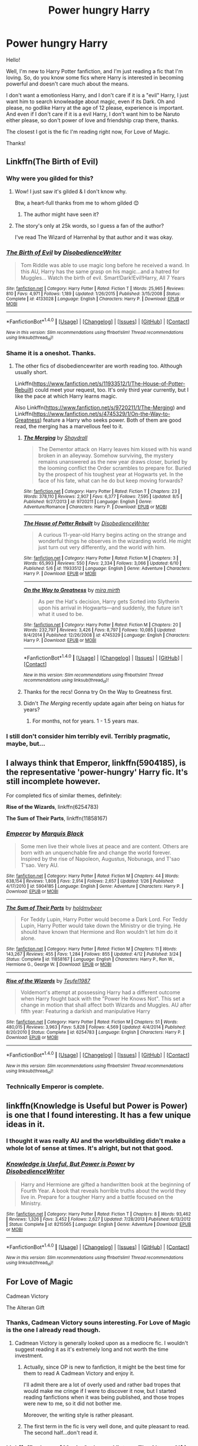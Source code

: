 #+TITLE: Power hungry Harry

* Power hungry Harry
:PROPERTIES:
:Author: Aileron97
:Score: 15
:DateUnix: 1472758468.0
:DateShort: 2016-Sep-02
:FlairText: Request
:END:
Hello!

Well, I'm new to Harry Potter fanfiction, and I'm just reading a fic that I'm loving. So, do you know some fics where Harry is interested in becoming powerful and doesn't care much about the means.

I don't want a emotionless Harry, and I don't care if it is a "evil" Harry, I just want him to search knowleadge about magic, even if its Dark. Oh and please, no godlike Harry at the age of 12 please, experience is important. And even if I don't care if it is a evil Harry, I don't want him to be Naruto either please, so don't power of love and friendship crap there, thanks.

The closest I got is the fic I'm reading right now, For Love of Magic.

Thanks!


** Linkffn(The Birth of Evil)
:PROPERTIES:
:Score: 7
:DateUnix: 1472759964.0
:DateShort: 2016-Sep-02
:END:

*** Why were you gilded for this?
:PROPERTIES:
:Author: ItsSpicee
:Score: 11
:DateUnix: 1472791654.0
:DateShort: 2016-Sep-02
:END:

**** Wow! I just saw it's gilded & I don't know why.

Btw, a heart-full thanks from me to whom gilded 😊
:PROPERTIES:
:Score: 5
:DateUnix: 1472803149.0
:DateShort: 2016-Sep-02
:END:

***** The author might have seen it?
:PROPERTIES:
:Author: Epwydadlan1
:Score: 1
:DateUnix: 1473035502.0
:DateShort: 2016-Sep-05
:END:


**** The story's only at 25k words, so I guess a fan of the author?

I've read The Wizard of Harrenhal by that author and it was okay.
:PROPERTIES:
:Author: aritalay
:Score: 1
:DateUnix: 1472867692.0
:DateShort: 2016-Sep-03
:END:


*** [[http://www.fanfiction.net/s/4133028/1/][*/The Birth of Evil/*]] by [[https://www.fanfiction.net/u/1228238/DisobedienceWriter][/DisobedienceWriter/]]

#+begin_quote
  Tom Riddle was able to use magic long before he received a wand. In this AU, Harry has the same grasp on his magic...and a hatred for Muggles... Watch the birth of evil. Smart!Dark!Evil!Harry, All 7 Years
#+end_quote

^{/Site/: [[http://www.fanfiction.net/][fanfiction.net]] *|* /Category/: Harry Potter *|* /Rated/: Fiction T *|* /Words/: 25,965 *|* /Reviews/: 810 *|* /Favs/: 4,971 *|* /Follows/: 1,189 *|* /Updated/: 1/26/2015 *|* /Published/: 3/15/2008 *|* /Status/: Complete *|* /id/: 4133028 *|* /Language/: English *|* /Characters/: Harry P. *|* /Download/: [[http://www.ff2ebook.com/old/ffn-bot/index.php?id=4133028&source=ff&filetype=epub][EPUB]] or [[http://www.ff2ebook.com/old/ffn-bot/index.php?id=4133028&source=ff&filetype=mobi][MOBI]]}

--------------

*FanfictionBot*^{1.4.0} *|* [[[https://github.com/tusing/reddit-ffn-bot/wiki/Usage][Usage]]] | [[[https://github.com/tusing/reddit-ffn-bot/wiki/Changelog][Changelog]]] | [[[https://github.com/tusing/reddit-ffn-bot/issues/][Issues]]] | [[[https://github.com/tusing/reddit-ffn-bot/][GitHub]]] | [[[https://www.reddit.com/message/compose?to=tusing][Contact]]]

^{/New in this version: Slim recommendations using/ ffnbot!slim! /Thread recommendations using/ linksub(thread_id)!}
:PROPERTIES:
:Author: FanfictionBot
:Score: 2
:DateUnix: 1472759978.0
:DateShort: 2016-Sep-02
:END:


*** Shame it is a oneshot. Thanks.
:PROPERTIES:
:Author: Aileron97
:Score: 2
:DateUnix: 1472760516.0
:DateShort: 2016-Sep-02
:END:

**** The other fics of disobediencewriter are worth reading too. Although usually short.

Linkffn([[https://www.fanfiction.net/s/11933512/1/The-House-of-Potter-Rebuilt]]) could meet your request, too. It's only third year currently, but I like the pace at which Harry learns magic.

Also Linkffn([[https://www.fanfiction.net/s/9720211/1/The-Merging]]) and Linkffn([[https://www.fanfiction.net/s/4745329/1/On-the-Way-to-Greatness]]) feature a Harry who seeks power. Both of them are good read, the merging has a marvellous feel to it.
:PROPERTIES:
:Author: AnIndividualist
:Score: 2
:DateUnix: 1472762231.0
:DateShort: 2016-Sep-02
:END:

***** [[http://www.fanfiction.net/s/9720211/1/][*/The Merging/*]] by [[https://www.fanfiction.net/u/2102558/Shaydrall][/Shaydrall/]]

#+begin_quote
  The Dementor attack on Harry leaves him kissed with his wand broken in an alleyway. Somehow surviving, the mystery remains unanswered as the new year draws closer, buried by the looming conflict the Order scrambles to prepare for. Buried by the prospect of his toughest year at Hogwarts yet. In the face of his fate, what can he do but keep moving forwards?
#+end_quote

^{/Site/: [[http://www.fanfiction.net/][fanfiction.net]] *|* /Category/: Harry Potter *|* /Rated/: Fiction T *|* /Chapters/: 23 *|* /Words/: 378,110 *|* /Reviews/: 2,907 *|* /Favs/: 6,377 *|* /Follows/: 7,595 *|* /Updated/: 8/5 *|* /Published/: 9/27/2013 *|* /id/: 9720211 *|* /Language/: English *|* /Genre/: Adventure/Romance *|* /Characters/: Harry P. *|* /Download/: [[http://www.ff2ebook.com/old/ffn-bot/index.php?id=9720211&source=ff&filetype=epub][EPUB]] or [[http://www.ff2ebook.com/old/ffn-bot/index.php?id=9720211&source=ff&filetype=mobi][MOBI]]}

--------------

[[http://www.fanfiction.net/s/11933512/1/][*/The House of Potter Rebuilt/*]] by [[https://www.fanfiction.net/u/1228238/DisobedienceWriter][/DisobedienceWriter/]]

#+begin_quote
  A curious 11-year-old Harry begins acting on the strange and wonderful things he observes in the wizarding world. He might just turn out very differently, and the world with him.
#+end_quote

^{/Site/: [[http://www.fanfiction.net/][fanfiction.net]] *|* /Category/: Harry Potter *|* /Rated/: Fiction M *|* /Chapters/: 3 *|* /Words/: 65,993 *|* /Reviews/: 550 *|* /Favs/: 2,334 *|* /Follows/: 3,066 *|* /Updated/: 6/10 *|* /Published/: 5/6 *|* /id/: 11933512 *|* /Language/: English *|* /Genre/: Adventure *|* /Characters/: Harry P. *|* /Download/: [[http://www.ff2ebook.com/old/ffn-bot/index.php?id=11933512&source=ff&filetype=epub][EPUB]] or [[http://www.ff2ebook.com/old/ffn-bot/index.php?id=11933512&source=ff&filetype=mobi][MOBI]]}

--------------

[[http://www.fanfiction.net/s/4745329/1/][*/On the Way to Greatness/*]] by [[https://www.fanfiction.net/u/1541187/mira-mirth][/mira mirth/]]

#+begin_quote
  As per the Hat's decision, Harry gets Sorted into Slytherin upon his arrival in Hogwarts---and suddenly, the future isn't what it used to be.
#+end_quote

^{/Site/: [[http://www.fanfiction.net/][fanfiction.net]] *|* /Category/: Harry Potter *|* /Rated/: Fiction M *|* /Chapters/: 20 *|* /Words/: 232,797 *|* /Reviews/: 3,426 *|* /Favs/: 8,797 *|* /Follows/: 10,085 *|* /Updated/: 9/4/2014 *|* /Published/: 12/26/2008 *|* /id/: 4745329 *|* /Language/: English *|* /Characters/: Harry P. *|* /Download/: [[http://www.ff2ebook.com/old/ffn-bot/index.php?id=4745329&source=ff&filetype=epub][EPUB]] or [[http://www.ff2ebook.com/old/ffn-bot/index.php?id=4745329&source=ff&filetype=mobi][MOBI]]}

--------------

*FanfictionBot*^{1.4.0} *|* [[[https://github.com/tusing/reddit-ffn-bot/wiki/Usage][Usage]]] | [[[https://github.com/tusing/reddit-ffn-bot/wiki/Changelog][Changelog]]] | [[[https://github.com/tusing/reddit-ffn-bot/issues/][Issues]]] | [[[https://github.com/tusing/reddit-ffn-bot/][GitHub]]] | [[[https://www.reddit.com/message/compose?to=tusing][Contact]]]

^{/New in this version: Slim recommendations using/ ffnbot!slim! /Thread recommendations using/ linksub(thread_id)!}
:PROPERTIES:
:Author: FanfictionBot
:Score: 2
:DateUnix: 1472762251.0
:DateShort: 2016-Sep-02
:END:


***** Thanks for the recs! Gonna try On the Way to Greatness first.
:PROPERTIES:
:Author: Aileron97
:Score: 2
:DateUnix: 1472763372.0
:DateShort: 2016-Sep-02
:END:


***** Didn't /The Merging/ recently update again after being on hiatus for years?
:PROPERTIES:
:Author: waylandertheslayer
:Score: 2
:DateUnix: 1472823595.0
:DateShort: 2016-Sep-02
:END:

****** For months, not for years. 1 - 1.5 years max.
:PROPERTIES:
:Author: AnIndividualist
:Score: 2
:DateUnix: 1472824130.0
:DateShort: 2016-Sep-02
:END:


*** I still don't consider him terribly evil. Terribly pragmatic, maybe, but...
:PROPERTIES:
:Author: jeffala
:Score: 2
:DateUnix: 1472830689.0
:DateShort: 2016-Sep-02
:END:


** I always think that *Emperor*, linkffn(5904185), is the representative 'power-hungry' Harry fic. It's still incomplete however.

For completed fics of similar themes, definitely:

*Rise of the Wizards*, linkffn(6254783)

*The Sum of Their Parts*, linkffn(11858167)
:PROPERTIES:
:Author: InquisitorCOC
:Score: 2
:DateUnix: 1472827056.0
:DateShort: 2016-Sep-02
:END:

*** [[http://www.fanfiction.net/s/5904185/1/][*/Emperor/*]] by [[https://www.fanfiction.net/u/1227033/Marquis-Black][/Marquis Black/]]

#+begin_quote
  Some men live their whole lives at peace and are content. Others are born with an unquenchable fire and change the world forever. Inspired by the rise of Napoleon, Augustus, Nobunaga, and T'sao T'sao. Very AU.
#+end_quote

^{/Site/: [[http://www.fanfiction.net/][fanfiction.net]] *|* /Category/: Harry Potter *|* /Rated/: Fiction M *|* /Chapters/: 44 *|* /Words/: 638,154 *|* /Reviews/: 1,808 *|* /Favs/: 2,914 *|* /Follows/: 2,657 *|* /Updated/: 1/26 *|* /Published/: 4/17/2010 *|* /id/: 5904185 *|* /Language/: English *|* /Genre/: Adventure *|* /Characters/: Harry P. *|* /Download/: [[http://www.ff2ebook.com/old/ffn-bot/index.php?id=5904185&source=ff&filetype=epub][EPUB]] or [[http://www.ff2ebook.com/old/ffn-bot/index.php?id=5904185&source=ff&filetype=mobi][MOBI]]}

--------------

[[http://www.fanfiction.net/s/11858167/1/][*/The Sum of Their Parts/*]] by [[https://www.fanfiction.net/u/7396284/holdmybeer][/holdmybeer/]]

#+begin_quote
  For Teddy Lupin, Harry Potter would become a Dark Lord. For Teddy Lupin, Harry Potter would take down the Ministry or die trying. He should have known that Hermione and Ron wouldn't let him do it alone.
#+end_quote

^{/Site/: [[http://www.fanfiction.net/][fanfiction.net]] *|* /Category/: Harry Potter *|* /Rated/: Fiction M *|* /Chapters/: 11 *|* /Words/: 143,267 *|* /Reviews/: 455 *|* /Favs/: 1,284 *|* /Follows/: 855 *|* /Updated/: 4/12 *|* /Published/: 3/24 *|* /Status/: Complete *|* /id/: 11858167 *|* /Language/: English *|* /Characters/: Harry P., Ron W., Hermione G., George W. *|* /Download/: [[http://www.ff2ebook.com/old/ffn-bot/index.php?id=11858167&source=ff&filetype=epub][EPUB]] or [[http://www.ff2ebook.com/old/ffn-bot/index.php?id=11858167&source=ff&filetype=mobi][MOBI]]}

--------------

[[http://www.fanfiction.net/s/6254783/1/][*/Rise of the Wizards/*]] by [[https://www.fanfiction.net/u/1729392/Teufel1987][/Teufel1987/]]

#+begin_quote
  Voldemort's attempt at possessing Harry had a different outcome when Harry fought back with the "Power He Knows Not". This set a change in motion that shall affect both Wizards and Muggles. AU after fifth year: Featuring a darkish and manipulative Harry
#+end_quote

^{/Site/: [[http://www.fanfiction.net/][fanfiction.net]] *|* /Category/: Harry Potter *|* /Rated/: Fiction M *|* /Chapters/: 51 *|* /Words/: 480,015 *|* /Reviews/: 3,963 *|* /Favs/: 5,828 *|* /Follows/: 4,569 *|* /Updated/: 4/4/2014 *|* /Published/: 8/20/2010 *|* /Status/: Complete *|* /id/: 6254783 *|* /Language/: English *|* /Characters/: Harry P. *|* /Download/: [[http://www.ff2ebook.com/old/ffn-bot/index.php?id=6254783&source=ff&filetype=epub][EPUB]] or [[http://www.ff2ebook.com/old/ffn-bot/index.php?id=6254783&source=ff&filetype=mobi][MOBI]]}

--------------

*FanfictionBot*^{1.4.0} *|* [[[https://github.com/tusing/reddit-ffn-bot/wiki/Usage][Usage]]] | [[[https://github.com/tusing/reddit-ffn-bot/wiki/Changelog][Changelog]]] | [[[https://github.com/tusing/reddit-ffn-bot/issues/][Issues]]] | [[[https://github.com/tusing/reddit-ffn-bot/][GitHub]]] | [[[https://www.reddit.com/message/compose?to=tusing][Contact]]]

^{/New in this version: Slim recommendations using/ ffnbot!slim! /Thread recommendations using/ linksub(thread_id)!}
:PROPERTIES:
:Author: FanfictionBot
:Score: 2
:DateUnix: 1472827072.0
:DateShort: 2016-Sep-02
:END:


*** Technically Emperor is complete.
:PROPERTIES:
:Author: firingmahlazors
:Score: 1
:DateUnix: 1472841159.0
:DateShort: 2016-Sep-02
:END:


** linkffn(Knowledge is Useful but Power is Power) is one that I found interesting. It has a few unique ideas in it.
:PROPERTIES:
:Author: Imborednow
:Score: 2
:DateUnix: 1472771142.0
:DateShort: 2016-Sep-02
:END:

*** I thought it was really AU and the worldbuilding didn't make a whole lot of sense at times. It's alright, but not that good.
:PROPERTIES:
:Author: waylandertheslayer
:Score: 1
:DateUnix: 1472823632.0
:DateShort: 2016-Sep-02
:END:


*** [[http://www.fanfiction.net/s/8215565/1/][*/Knowledge is Useful, But Power is Power/*]] by [[https://www.fanfiction.net/u/1228238/DisobedienceWriter][/DisobedienceWriter/]]

#+begin_quote
  Harry and Hermione are gifted a handwritten book at the beginning of Fourth Year. A book that reveals horrible truths about the world they live in. Prepare for a tougher Harry and a battle focused on the Ministry.
#+end_quote

^{/Site/: [[http://www.fanfiction.net/][fanfiction.net]] *|* /Category/: Harry Potter *|* /Rated/: Fiction T *|* /Chapters/: 8 *|* /Words/: 93,462 *|* /Reviews/: 1,326 *|* /Favs/: 3,452 *|* /Follows/: 2,627 *|* /Updated/: 7/28/2013 *|* /Published/: 6/13/2012 *|* /Status/: Complete *|* /id/: 8215565 *|* /Language/: English *|* /Genre/: Adventure *|* /Download/: [[http://www.ff2ebook.com/old/ffn-bot/index.php?id=8215565&source=ff&filetype=epub][EPUB]] or [[http://www.ff2ebook.com/old/ffn-bot/index.php?id=8215565&source=ff&filetype=mobi][MOBI]]}

--------------

*FanfictionBot*^{1.4.0} *|* [[[https://github.com/tusing/reddit-ffn-bot/wiki/Usage][Usage]]] | [[[https://github.com/tusing/reddit-ffn-bot/wiki/Changelog][Changelog]]] | [[[https://github.com/tusing/reddit-ffn-bot/issues/][Issues]]] | [[[https://github.com/tusing/reddit-ffn-bot/][GitHub]]] | [[[https://www.reddit.com/message/compose?to=tusing][Contact]]]

^{/New in this version: Slim recommendations using/ ffnbot!slim! /Thread recommendations using/ linksub(thread_id)!}
:PROPERTIES:
:Author: FanfictionBot
:Score: 1
:DateUnix: 1472771172.0
:DateShort: 2016-Sep-02
:END:


** For Love of Magic

Cadmean Victory

The Alteran Gift
:PROPERTIES:
:Score: 1
:DateUnix: 1472762312.0
:DateShort: 2016-Sep-02
:END:

*** Thanks, Cadmean Victory souns interesting. For Love of Magic is the one I already read though.
:PROPERTIES:
:Author: Aileron97
:Score: 1
:DateUnix: 1472763402.0
:DateShort: 2016-Sep-02
:END:

**** Cadmean Victory is generally looked upon as a mediocre fic. I wouldn't suggest reading it as it's extremely long and not worth the time investment.
:PROPERTIES:
:Author: ItsSpicee
:Score: 5
:DateUnix: 1472791716.0
:DateShort: 2016-Sep-02
:END:

***** Actually, since OP is new to fanfiction, it might be the best time for them to read A Cadmean Victory and enjoy it.

I'll admit there are a lot of overly used and rather bad tropes that would make me cringe if I were to discover it now, but I started reading fanfictions when it was being published, and those tropes were new to me, so it did not bother me.

Moreover, the writing style is rather pleasant.
:PROPERTIES:
:Author: Theosiel
:Score: 5
:DateUnix: 1472810052.0
:DateShort: 2016-Sep-02
:END:


***** The first term in the fic is very well done, and quite pleasant to read. The second half...don't read it.
:PROPERTIES:
:Author: EspilonPineapple
:Score: 2
:DateUnix: 1472829475.0
:DateShort: 2016-Sep-02
:END:


*** Linkffn(For Love of Magic;Cadmean Victory; The Alteran Gift)
:PROPERTIES:
:Author: iftttAcct2
:Score: 1
:DateUnix: 1472764183.0
:DateShort: 2016-Sep-02
:END:

**** [[http://www.fanfiction.net/s/11669575/1/][*/For Love of Magic/*]] by [[https://www.fanfiction.net/u/5241558/Noodlehammer][/Noodlehammer/]]

#+begin_quote
  A different upbringing leaves Harry Potter with an early knowledge of magic and a view towards the Wizarding World not as an escape from the Dursleys, but as an opportunity to learn more about it. Unfortunately, he quickly finds that there are many elements in this new world that are unwilling to leave the Boy-Who-Lived alone.
#+end_quote

^{/Site/: [[http://www.fanfiction.net/][fanfiction.net]] *|* /Category/: Harry Potter *|* /Rated/: Fiction M *|* /Chapters/: 21 *|* /Words/: 269,266 *|* /Reviews/: 3,383 *|* /Favs/: 4,431 *|* /Follows/: 5,068 *|* /Updated/: 8/7 *|* /Published/: 12/15/2015 *|* /id/: 11669575 *|* /Language/: English *|* /Characters/: Harry P. *|* /Download/: [[http://www.ff2ebook.com/old/ffn-bot/index.php?id=11669575&source=ff&filetype=epub][EPUB]] or [[http://www.ff2ebook.com/old/ffn-bot/index.php?id=11669575&source=ff&filetype=mobi][MOBI]]}

--------------

[[http://www.fanfiction.net/s/11446957/1/][*/A Cadmean Victory/*]] by [[https://www.fanfiction.net/u/7037477/DarknessEnthroned][/DarknessEnthroned/]]

#+begin_quote
  The escape of Peter Pettigrew leaves a deeper mark on his character than anyone expected, then comes the Goblet of Fire and the chance of a quiet year to improve himself, but Harry Potter and the Quiet Revision Year was never going to last long. A more mature, darker Harry, bearing the effects of 11 years of virtual solitude. GoF AU. There will be romance... eventually.
#+end_quote

^{/Site/: [[http://www.fanfiction.net/][fanfiction.net]] *|* /Category/: Harry Potter *|* /Rated/: Fiction M *|* /Chapters/: 103 *|* /Words/: 520,351 *|* /Reviews/: 9,849 *|* /Favs/: 7,649 *|* /Follows/: 7,518 *|* /Updated/: 2/17 *|* /Published/: 8/14/2015 *|* /Status/: Complete *|* /id/: 11446957 *|* /Language/: English *|* /Genre/: Adventure/Romance *|* /Characters/: Harry P., Fleur D. *|* /Download/: [[http://www.ff2ebook.com/old/ffn-bot/index.php?id=11446957&source=ff&filetype=epub][EPUB]] or [[http://www.ff2ebook.com/old/ffn-bot/index.php?id=11446957&source=ff&filetype=mobi][MOBI]]}

--------------

[[http://www.fanfiction.net/s/10211577/1/][*/Harry Potter and The Alteran Gift/*]] by [[https://www.fanfiction.net/u/5609832/r2r4l][/r2r4l/]]

#+begin_quote
  This is an AU cross-over from Harry Potter with Stargate SG1. This story starts near the end of the final battle at Hogwarts and the vanquishing of Voldemort-HP is all AU from there. Stargate Atlantis never happens, HP preempts it. Other SG1 events happen per canon unless HP and company preempt it. Pairings: Harry/Ginny/Hermione. M for safety.
#+end_quote

^{/Site/: [[http://www.fanfiction.net/][fanfiction.net]] *|* /Category/: Stargate: SG-1 + Harry Potter Crossover *|* /Rated/: Fiction M *|* /Chapters/: 45 *|* /Words/: 268,746 *|* /Reviews/: 593 *|* /Favs/: 843 *|* /Follows/: 764 *|* /Updated/: 9/24/2015 *|* /Published/: 3/23/2014 *|* /Status/: Complete *|* /id/: 10211577 *|* /Language/: English *|* /Genre/: Fantasy/Adventure *|* /Characters/: Harry P., Hermione G., Ginny W. *|* /Download/: [[http://www.ff2ebook.com/old/ffn-bot/index.php?id=10211577&source=ff&filetype=epub][EPUB]] or [[http://www.ff2ebook.com/old/ffn-bot/index.php?id=10211577&source=ff&filetype=mobi][MOBI]]}

--------------

*FanfictionBot*^{1.4.0} *|* [[[https://github.com/tusing/reddit-ffn-bot/wiki/Usage][Usage]]] | [[[https://github.com/tusing/reddit-ffn-bot/wiki/Changelog][Changelog]]] | [[[https://github.com/tusing/reddit-ffn-bot/issues/][Issues]]] | [[[https://github.com/tusing/reddit-ffn-bot/][GitHub]]] | [[[https://www.reddit.com/message/compose?to=tusing][Contact]]]

^{/New in this version: Slim recommendations using/ ffnbot!slim! /Thread recommendations using/ linksub(thread_id)!}
:PROPERTIES:
:Author: FanfictionBot
:Score: 1
:DateUnix: 1472764213.0
:DateShort: 2016-Sep-02
:END:


** Linkffn(Worthy of Magic) Amazing story, Harry is the only one to "Get" Magic as it was, obviously he's gone insane, and it updated the other day, right now, looks like Harry is gonna win it.
:PROPERTIES:
:Author: DamianBill
:Score: 1
:DateUnix: 1472941318.0
:DateShort: 2016-Sep-04
:END:

*** [[http://www.fanfiction.net/s/11826429/1/][*/Worthy of Magic/*]] by [[https://www.fanfiction.net/u/1516835/Sage-Ra][/Sage Ra/]]

#+begin_quote
  Harry Potter is disappointed by the Wizarding World. A society wielding powers beyond imagination and it is wasted on Politics and Games. A psychotic Harry Potter aims to remind the world what it means to be a Wizard and to judge who is Worthy of Magic and who isn't.
#+end_quote

^{/Site/: [[http://www.fanfiction.net/][fanfiction.net]] *|* /Category/: Harry Potter *|* /Rated/: Fiction M *|* /Chapters/: 36 *|* /Words/: 112,533 *|* /Reviews/: 1,554 *|* /Favs/: 2,122 *|* /Follows/: 2,703 *|* /Updated/: 7/30 *|* /Published/: 3/6 *|* /id/: 11826429 *|* /Language/: English *|* /Genre/: Horror/Adventure *|* /Characters/: Harry P., Daphne G. *|* /Download/: [[http://www.ff2ebook.com/old/ffn-bot/index.php?id=11826429&source=ff&filetype=epub][EPUB]] or [[http://www.ff2ebook.com/old/ffn-bot/index.php?id=11826429&source=ff&filetype=mobi][MOBI]]}

--------------

*FanfictionBot*^{1.4.0} *|* [[[https://github.com/tusing/reddit-ffn-bot/wiki/Usage][Usage]]] | [[[https://github.com/tusing/reddit-ffn-bot/wiki/Changelog][Changelog]]] | [[[https://github.com/tusing/reddit-ffn-bot/issues/][Issues]]] | [[[https://github.com/tusing/reddit-ffn-bot/][GitHub]]] | [[[https://www.reddit.com/message/compose?to=tusing][Contact]]]

^{/New in this version: Slim recommendations using/ ffnbot!slim! /Thread recommendations using/ linksub(thread_id)!}
:PROPERTIES:
:Author: FanfictionBot
:Score: 1
:DateUnix: 1472941333.0
:DateShort: 2016-Sep-04
:END:
